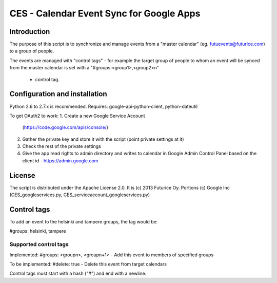 
=========================================
CES - Calendar Event Sync for Google Apps
=========================================

Introduction
============

The purpose of this script is to synchronize and manage
events from a "master calendar" (eg. futuevents@futurice.com) 
to a group of people.

The events are managed with "control tags" - for example the 
target group of people to whom an event will be synced from
the master calendar is set with a "#groups:<group1>,<group2>\n"
 - control tag.

Configuration and installation
==============================

Python 2.6 to 2.7.x is recommended. 
Requires: google-api-python-client, python-dateutil

To get OAuth2 to work:
1. Create a new Google Service Account
   (https://code.google.com/apis/console/) 
2. Gather the private key and store it with the script
   (point private settings at it)
3. Check the rest of the private settings
4. Give the app read rights to admin directory
   and writes to calendar in Google Admin Control
   Panel based on the client id - https://admin.google.com 


License
=======

The script is distributed under the Apache License 2.0.
It is (c) 2013 Futurice Oy. 
Portions (c) Google Inc (CES_googleservices.py,
CES_serviceaccount_googleservices.py)

Control tags
============

To add an event to the helsinki and tampere groups, the tag would be:

#groups: helsinki, tampere

Supported control tags
----------------------

Implemented:
#groups: <groupn>, <groupn+1>  - Add this event to members of specified groups

To be implemented:
#delete: true - Delete this event from target calendars


Control tags must start with a hash ("#") and end with a newline.
